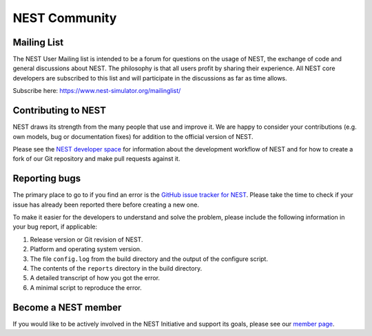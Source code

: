 NEST Community
===============


Mailing List
-------------

The NEST User Mailing list is intended to be a forum for questions on the usage
of NEST, the exchange of code and general discussions about NEST. The philosophy
is that all users profit by sharing their experience. All NEST core developers
are subscribed to this list and will participate in the discussions as far as
time allows.

Subscribe here: https://www.nest-simulator.org/mailinglist/


Contributing to NEST
---------------------

NEST draws its strength from the many people that use and improve it. We
are happy to consider your contributions (e.g. own models, bug or
documentation fixes) for addition to the official version of NEST.

Please see the `NEST developer
space <http://nest.github.io/nest-simulator>`_ for information about
the development workflow of NEST and for how to create a fork of our Git
repository and make pull requests against it.

Reporting bugs
--------------

The primary place to go to if you find an error is the `GitHub issue
tracker for NEST <https://github.com/nest/nest-simulator/issues>`_.
Please take the time to check if your issue has already been reported
there before creating a new one.

To make it easier for the developers to understand and solve the
problem, please include the following information in your bug report, if
applicable:

1. Release version or Git revision of NEST.

2. Platform and operating system version.

3. The file ``config.log`` from the build directory and the output of
   the configure script.

4. The contents of the ``reports`` directory in the build directory.

5. A detailed transcript of how you got the error.

6. A minimal script to reproduce the error.

Become a NEST member
--------------------

If you would like to be actively involved in the NEST Initiative and support its
goals, please see our `member page <http://www.nest-initiative.org/membership>`_.
